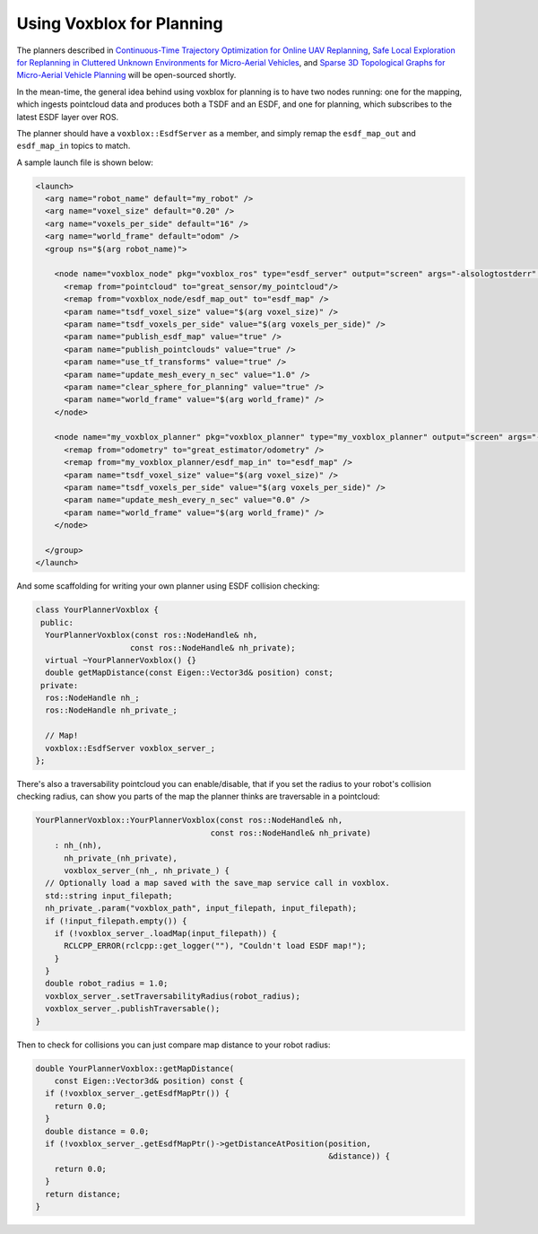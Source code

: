 ==========================
Using Voxblox for Planning
==========================

The planners described in `Continuous-Time Trajectory Optimization for Online UAV Replanning <http://helenol.github.io/publications/iros_2016_replanning.pdf/>`_, `Safe Local Exploration for Replanning in Cluttered Unknown Environments for Micro-Aerial Vehicles <http://helenol.github.io/publications/ral_2018_local_exploration.pdf/>`_, and `Sparse 3D Topological Graphs for Micro-Aerial Vehicle Planning <https://arxiv.org/pdf/1803.04345.pdf/>`_ will be open-sourced shortly.

In the mean-time, the general idea behind using voxblox for planning is to have two nodes running: one for the mapping, which ingests pointcloud data and produces both a TSDF and an ESDF, and one for planning, which subscribes to the latest ESDF layer over ROS.

The planner should have a ``voxblox::EsdfServer`` as a member, and simply remap the ``esdf_map_out`` and ``esdf_map_in`` topics to match.

A sample launch file is shown below:

.. code-block:: xml

  <launch>
    <arg name="robot_name" default="my_robot" />
    <arg name="voxel_size" default="0.20" />
    <arg name="voxels_per_side" default="16" />
    <arg name="world_frame" default="odom" />
    <group ns="$(arg robot_name)">

      <node name="voxblox_node" pkg="voxblox_ros" type="esdf_server" output="screen" args="-alsologtostderr" clear_params="true">
        <remap from="pointcloud" to="great_sensor/my_pointcloud"/>
        <remap from="voxblox_node/esdf_map_out" to="esdf_map" />
        <param name="tsdf_voxel_size" value="$(arg voxel_size)" />
        <param name="tsdf_voxels_per_side" value="$(arg voxels_per_side)" />
        <param name="publish_esdf_map" value="true" />
        <param name="publish_pointclouds" value="true" />
        <param name="use_tf_transforms" value="true" />
        <param name="update_mesh_every_n_sec" value="1.0" />
        <param name="clear_sphere_for_planning" value="true" />
        <param name="world_frame" value="$(arg world_frame)" />
      </node>

      <node name="my_voxblox_planner" pkg="voxblox_planner" type="my_voxblox_planner" output="screen" args="-alsologtostderr">
        <remap from="odometry" to="great_estimator/odometry" />
        <remap from="my_voxblox_planner/esdf_map_in" to="esdf_map" />
        <param name="tsdf_voxel_size" value="$(arg voxel_size)" />
        <param name="tsdf_voxels_per_side" value="$(arg voxels_per_side)" />
        <param name="update_mesh_every_n_sec" value="0.0" />
        <param name="world_frame" value="$(arg world_frame)" />
      </node>

    </group>
  </launch>

And some scaffolding for writing your own planner using ESDF collision checking:

.. code-block:: c++

  class YourPlannerVoxblox {
   public:
    YourPlannerVoxblox(const ros::NodeHandle& nh,
                      const ros::NodeHandle& nh_private);
    virtual ~YourPlannerVoxblox() {}
    double getMapDistance(const Eigen::Vector3d& position) const;
   private:
    ros::NodeHandle nh_;
    ros::NodeHandle nh_private_;

    // Map!
    voxblox::EsdfServer voxblox_server_;
  };

There's also a traversability pointcloud you can enable/disable, that if you set the radius to your robot's collision checking radius, can show you parts of the map the planner thinks are traversable in a pointcloud:

.. code-block:: c++

  YourPlannerVoxblox::YourPlannerVoxblox(const ros::NodeHandle& nh,
                                       const ros::NodeHandle& nh_private)
      : nh_(nh),
        nh_private_(nh_private),
        voxblox_server_(nh_, nh_private_) {
    // Optionally load a map saved with the save_map service call in voxblox.
    std::string input_filepath;
    nh_private_.param("voxblox_path", input_filepath, input_filepath);
    if (!input_filepath.empty()) {
      if (!voxblox_server_.loadMap(input_filepath)) {
        RCLCPP_ERROR(rclcpp::get_logger(""), "Couldn't load ESDF map!");
      }
    }
    double robot_radius = 1.0;
    voxblox_server_.setTraversabilityRadius(robot_radius);
    voxblox_server_.publishTraversable();
  }


Then to check for collisions you can just compare map distance to your robot radius:

.. code-block:: c++

  double YourPlannerVoxblox::getMapDistance(
      const Eigen::Vector3d& position) const {
    if (!voxblox_server_.getEsdfMapPtr()) {
      return 0.0;
    }
    double distance = 0.0;
    if (!voxblox_server_.getEsdfMapPtr()->getDistanceAtPosition(position,
                                                                &distance)) {
      return 0.0;
    }
    return distance;
  }
